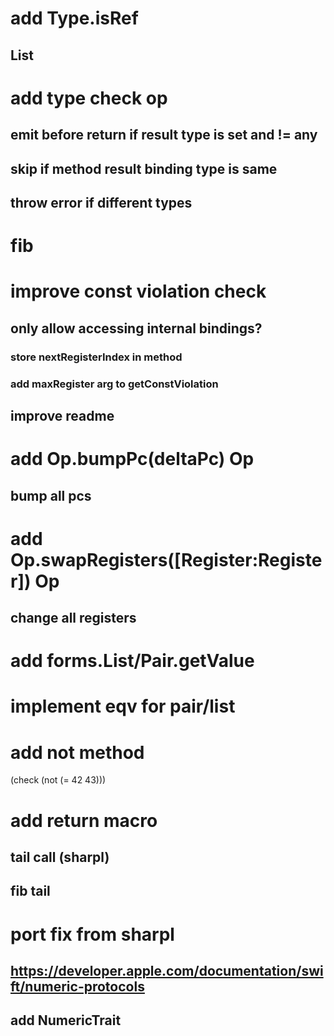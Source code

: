 * add Type.isRef
** List

* add type check op
** emit before return if result type is set and != any
** skip if method result binding type is same
** throw error if different types

* fib

* improve const violation check
** only allow accessing internal bindings?
*** store nextRegisterIndex in method
*** add maxRegister arg to getConstViolation
** improve readme

* add Op.bumpPc(deltaPc) Op
** bump all pcs

* add Op.swapRegisters([Register:Register]) Op
** change all registers

* add forms.List/Pair.getValue

* implement eqv for pair/list

* add not method
(check (not (= 42 43)))

* add return macro
** tail call (sharpl)
** fib tail

* port fix from sharpl
** https://developer.apple.com/documentation/swift/numeric-protocols
** add NumericTrait
